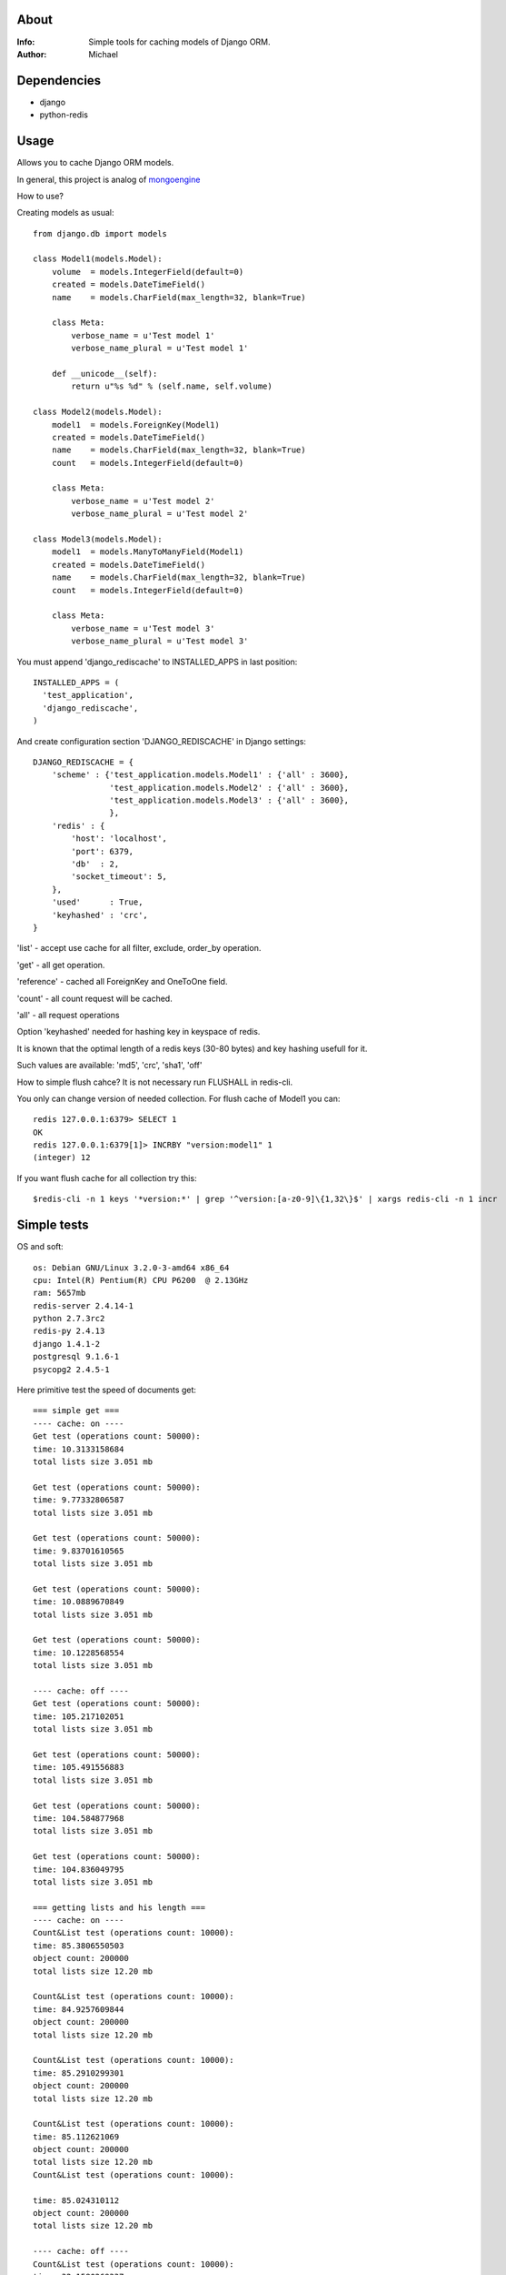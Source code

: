 About
==========

:Info: Simple tools for caching models of Django ORM.

:Author: Michael


Dependencies
============
- django
- python-redis

Usage
=====

Allows you to cache Django ORM models.

In general, this project is analog  of `mongoengine <https://github.com/unaxfromsibiria/mongoengine_rediscache>`_

How to use?

Creating models as usual::

	from django.db import models
	
	class Model1(models.Model):
	    volume  = models.IntegerField(default=0)
	    created = models.DateTimeField()
	    name    = models.CharField(max_length=32, blank=True)
	
	    class Meta:
	        verbose_name = u'Test model 1'
	        verbose_name_plural = u'Test model 1'
	    
	    def __unicode__(self):
	        return u"%s %d" % (self.name, self.volume)
	
	class Model2(models.Model):
	    model1  = models.ForeignKey(Model1)
	    created = models.DateTimeField()
	    name    = models.CharField(max_length=32, blank=True)
	    count   = models.IntegerField(default=0)
	
	    class Meta:
	        verbose_name = u'Test model 2'
	        verbose_name_plural = u'Test model 2'

	class Model3(models.Model):
	    model1  = models.ManyToManyField(Model1)
	    created = models.DateTimeField()
	    name    = models.CharField(max_length=32, blank=True)
	    count   = models.IntegerField(default=0)
	
	    class Meta:
	        verbose_name = u'Test model 3'
	        verbose_name_plural = u'Test model 3'

You must append 'django_rediscache' to INSTALLED_APPS in last position::

	INSTALLED_APPS = (
	  'test_application',
	  'django_rediscache', 
	)

And create configuration section 'DJANGO_REDISCACHE' in Django settings::

	DJANGO_REDISCACHE = {
	    'scheme' : {'test_application.models.Model1' : {'all' : 3600},
	                'test_application.models.Model2' : {'all' : 3600},
	                'test_application.models.Model3' : {'all' : 3600},
	                },
	    'redis' : {
	        'host': 'localhost',
	        'port': 6379,
	        'db'  : 2,
	        'socket_timeout': 5,
	    },
	    'used'      : True,
	    'keyhashed' : 'crc',
	}

'list' - accept use cache for all filter, exclude, order_by operation.

'get' - all get operation.

'reference' - cached all ForeignKey and OneToOne field.

'count' - all count request will be cached.

'all' - all request operations

Option 'keyhashed' needed for hashing key in keyspace of redis.

It is known that the optimal length of a redis keys (30-80 bytes) and key hashing usefull for it.

Such values are available: 'md5', 'crc', 'sha1', 'off'

How to simple flush cahce? It is not necessary run FLUSHALL in redis-cli.

You only can change version of needed collection. For flush cache of Model1 you can::

	redis 127.0.0.1:6379> SELECT 1
	OK
	redis 127.0.0.1:6379[1]> INCRBY "version:model1" 1
	(integer) 12

If you want flush cache for all collection try this::

	$redis-cli -n 1 keys '*version:*' | grep '^version:[a-z0-9]\{1,32\}$' | xargs redis-cli -n 1 incr


Simple tests
=====
OS and soft::

	os: Debian GNU/Linux 3.2.0-3-amd64 x86_64
	cpu: Intel(R) Pentium(R) CPU P6200  @ 2.13GHz
	ram: 5657mb
	redis-server 2.4.14-1
	python 2.7.3rc2
	redis-py 2.4.13
	django 1.4.1-2
	postgresql 9.1.6-1
	psycopg2 2.4.5-1

Here primitive test the speed of documents get::

	=== simple get ===
	---- cache: on ----
	Get test (operations count: 50000):
	time: 10.3133158684
	total lists size 3.051 mb
	
	Get test (operations count: 50000):
	time: 9.77332806587
	total lists size 3.051 mb
	
	Get test (operations count: 50000):
	time: 9.83701610565
	total lists size 3.051 mb
	
	Get test (operations count: 50000):
	time: 10.0889670849
	total lists size 3.051 mb
	
	Get test (operations count: 50000):
	time: 10.1228568554
	total lists size 3.051 mb
	
	---- cache: off ----
	Get test (operations count: 50000):
	time: 105.217102051
	total lists size 3.051 mb
	
	Get test (operations count: 50000):
	time: 105.491556883
	total lists size 3.051 mb
	
	Get test (operations count: 50000):
	time: 104.584877968
	total lists size 3.051 mb
	
	Get test (operations count: 50000):
	time: 104.836049795
	total lists size 3.051 mb
	
	=== getting lists and his length ===
	---- cache: on ----
	Count&List test (operations count: 10000):
	time: 85.3806550503
	object count: 200000
	total lists size 12.20 mb
	
	Count&List test (operations count: 10000):
	time: 84.9257609844
	object count: 200000
	total lists size 12.20 mb
	
	Count&List test (operations count: 10000):
	time: 85.2910299301
	object count: 200000
	total lists size 12.20 mb
	
	Count&List test (operations count: 10000):
	time: 85.112621069
	object count: 200000
	total lists size 12.20 mb
	Count&List test (operations count: 10000):
	
	time: 85.024310112
	object count: 200000
	total lists size 12.20 mb
	
	---- cache: off ----
	Count&List test (operations count: 10000):
	time: 32.1580269337
	object count: 200000
	total lists size 12.20 mb
	
	Count&List test (operations count: 10000):
	time: 32.8594300747
	object count: 200000
	total lists size 12.20 mb
	
	Count&List test (operations count: 10000):
	time: 32.5740377903
	object count: 200000
	total lists size 12.20 mb
	
	Count&List test (operations count: 10000):
	time: 33.1423578262
	object count: 200000
	total lists size 12.20 mb
	
	=== getting reference document ===
	---- cache: on ----
	Reference get test (operations count: 10000):
	time: 7.55072903633
	total lists size 1.220 mb
	
	Reference get test (operations count: 10000):
	time: 7.52473711967
	total lists size 1.220 mb
	
	Reference get test (operations count: 10000):
	time: 7.63484382629
	total lists size 1.220 mb
	
	Reference get test (operations count: 10000):
	time: 7.74575901031
	total lists size 1.220 mb
	
	Reference get test (operations count: 10000):
	time: 7.44755887985
	total lists size 1.220 mb
	
	---- cache: off ----
	Reference get test (operations count: 10000):
	time: 45.0661520958
	total lists size 1.220 mb
	
	Reference get test (operations count: 10000):
	time: 45.2754909992
	total lists size 1.220 mb
	
	Reference get test (operations count: 10000):
	time: 45.3153030872
	total lists size 1.220 mb
	
	Reference get test (operations count: 10000):
	time: 44.9939219952
	total lists size 1.220 mb
	
	Reference get test (operations count: 10000):
	time: 45.4526510239
	total lists size 1.220 mb
	
	=== getting reference list (ManyToMany) ===
	---- cache: on ----
	Reference list test (operations count: 10000):
	time: 37.3141100407
	total lists size 5.747 mb
	
	Reference list test (operations count: 10000):
	time: 37.4080820084
	total lists size 5.665 mb
	
	Reference list test (operations count: 10000):
	time: 37.4431231022
	total lists size 5.673 mb
	
	Reference list test (operations count: 10000):
	time: 37.6082668304
	total lists size 5.760 mb
	
	Reference list test (operations count: 10000):
	time: 37.4190571308
	total lists size 5.693 mb
	
	---- cache: off ----
	Reference list test (operations count: 10000):
	time: 52.8332071304
	total lists size 5.707 mb
	
	Reference list test (operations count: 10000):
	time: 53.0865931511
	total lists size 5.700 mb
	
	Reference list test (operations count: 10000):
	time: 52.8128859997
	total lists size 5.671 mb
	
	Reference list test (operations count: 10000):
	time: 52.6719610691
	total lists size 5.673 mb
	
	Reference list test (operations count: 10000):
	time: 52.7085371017
	total lists size 5.697 mb

profit there..

Sincerely, Michael Vorotyntsev.
